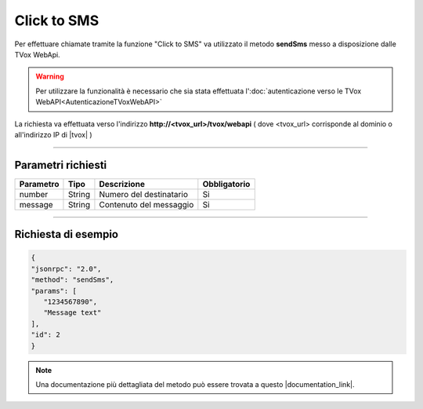 ============
Click to SMS
============

Per effettuare chiamate tramite la funzione "Click to SMS" va utilizzato il metodo **sendSms** messo a disposizione dalle TVox WebApi.

.. warning:: Per utilizzare la funzionalità è necessario che sia stata effettuata l':doc:`autenticazione verso le TVox WebAPI<AutenticazioneTVoxWebAPI>`

La richiesta va effettuata verso l'indirizzo **http://<tvox_url>/tvox/webapi** 
( dove <tvox_url> corrisponde al dominio o all'indirizzo IP di |tvox| )

----

Parametri richiesti
###################

+--------------+---------+-----------------------------------------+--------------+
| Parametro    | Tipo    | Descrizione                             | Obbligatorio |
+==============+=========+=========================================+==============+
| number       | String  | Numero del destinatario                 | Si           |
+--------------+---------+-----------------------------------------+--------------+
| message      | String  | Contenuto del messaggio                 | Si           |
+--------------+---------+-----------------------------------------+--------------+


----

Richiesta di esempio
####################

.. code-block:: JSON

   {
   "jsonrpc": "2.0", 
   "method": "sendSms", 
   "params": [
      "1234567890",
      "Message text"
   ], 
   "id": 2
   }

.. note:: Una documentazione più dettagliata del metodo può essere trovata a questo |documentation_link|.


.. |documentation_link| raw:: html

    <a href="https://documenter.getpostman.com/view/805183/tvox-webapi-demo/RVfvFXDA#9cc67f12-e4b0-4768-9689-d6ee8aa6e50f" target="_blank">link</a>